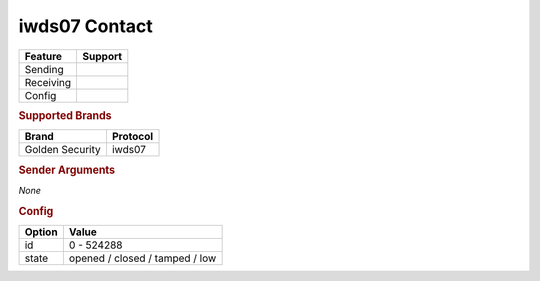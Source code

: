 .. |yes| image:: ../../../images/yes.png
.. |no| image:: ../../../images/no.png

.. role:: underline
   :class: underline

iwds07 Contact
==============

+------------------+-------------+
| **Feature**      | **Support** |
+------------------+-------------+
| Sending          | |no|        |
+------------------+-------------+
| Receiving        | |yes|       |
+------------------+-------------+
| Config           | |yes|       |
+------------------+-------------+

.. rubric:: Supported Brands

+------------------+--------------+
| **Brand**        | **Protocol** |
+------------------+--------------+
| Golden Security  | iwds07       |
+------------------+--------------+

.. rubric:: Sender Arguments

*None*

.. rubric:: Config

.. code-block:: json
   :linenos:

   {
     "devices": {
       "contact": {
         "protocol": [ "iwds07" ],
         "id": [{
           "unitcode": 0
         }],
         "state": "closed",
        }
     }
   }

+------------------+--------------------------------+
| **Option**       | **Value**                      |
+------------------+--------------------------------+
| id               | 0 - 524288                     |
+------------------+--------------------------------+
| state            | opened / closed / tamped / low |
+------------------+--------------------------------+

